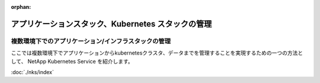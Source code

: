 :orphan:

===================================================
アプリケーションスタック、Kubernetes スタックの管理
===================================================

複数環境下でのアプリケーション/インフラスタックの管理
==============================================================

ここでは複数環境下でアプリケーションからkubernetesクラスタ、データまでを管理することを実現するための一つの方法として、
NetApp Kubernetes Service を紹介します。

:doc:`./nks/index`